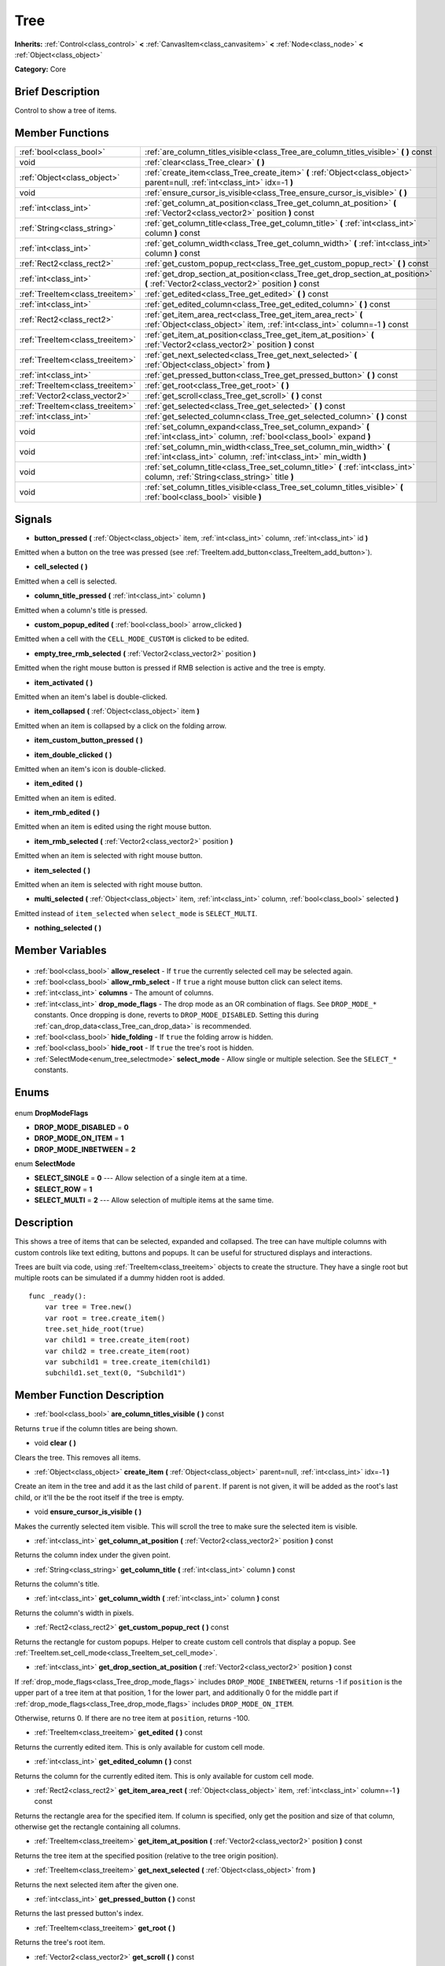 .. Generated automatically by doc/tools/makerst.py in Godot's source tree.
.. DO NOT EDIT THIS FILE, but the Tree.xml source instead.
.. The source is found in doc/classes or modules/<name>/doc_classes.

.. _class_Tree:

Tree
====

**Inherits:** :ref:`Control<class_control>` **<** :ref:`CanvasItem<class_canvasitem>` **<** :ref:`Node<class_node>` **<** :ref:`Object<class_object>`

**Category:** Core

Brief Description
-----------------

Control to show a tree of items.

Member Functions
----------------

+----------------------------------+----------------------------------------------------------------------------------------------------------------------------------------------+
| :ref:`bool<class_bool>`          | :ref:`are_column_titles_visible<class_Tree_are_column_titles_visible>` **(** **)** const                                                     |
+----------------------------------+----------------------------------------------------------------------------------------------------------------------------------------------+
| void                             | :ref:`clear<class_Tree_clear>` **(** **)**                                                                                                   |
+----------------------------------+----------------------------------------------------------------------------------------------------------------------------------------------+
| :ref:`Object<class_object>`      | :ref:`create_item<class_Tree_create_item>` **(** :ref:`Object<class_object>` parent=null, :ref:`int<class_int>` idx=-1 **)**                 |
+----------------------------------+----------------------------------------------------------------------------------------------------------------------------------------------+
| void                             | :ref:`ensure_cursor_is_visible<class_Tree_ensure_cursor_is_visible>` **(** **)**                                                             |
+----------------------------------+----------------------------------------------------------------------------------------------------------------------------------------------+
| :ref:`int<class_int>`            | :ref:`get_column_at_position<class_Tree_get_column_at_position>` **(** :ref:`Vector2<class_vector2>` position **)** const                    |
+----------------------------------+----------------------------------------------------------------------------------------------------------------------------------------------+
| :ref:`String<class_string>`      | :ref:`get_column_title<class_Tree_get_column_title>` **(** :ref:`int<class_int>` column **)** const                                          |
+----------------------------------+----------------------------------------------------------------------------------------------------------------------------------------------+
| :ref:`int<class_int>`            | :ref:`get_column_width<class_Tree_get_column_width>` **(** :ref:`int<class_int>` column **)** const                                          |
+----------------------------------+----------------------------------------------------------------------------------------------------------------------------------------------+
| :ref:`Rect2<class_rect2>`        | :ref:`get_custom_popup_rect<class_Tree_get_custom_popup_rect>` **(** **)** const                                                             |
+----------------------------------+----------------------------------------------------------------------------------------------------------------------------------------------+
| :ref:`int<class_int>`            | :ref:`get_drop_section_at_position<class_Tree_get_drop_section_at_position>` **(** :ref:`Vector2<class_vector2>` position **)** const        |
+----------------------------------+----------------------------------------------------------------------------------------------------------------------------------------------+
| :ref:`TreeItem<class_treeitem>`  | :ref:`get_edited<class_Tree_get_edited>` **(** **)** const                                                                                   |
+----------------------------------+----------------------------------------------------------------------------------------------------------------------------------------------+
| :ref:`int<class_int>`            | :ref:`get_edited_column<class_Tree_get_edited_column>` **(** **)** const                                                                     |
+----------------------------------+----------------------------------------------------------------------------------------------------------------------------------------------+
| :ref:`Rect2<class_rect2>`        | :ref:`get_item_area_rect<class_Tree_get_item_area_rect>` **(** :ref:`Object<class_object>` item, :ref:`int<class_int>` column=-1 **)** const |
+----------------------------------+----------------------------------------------------------------------------------------------------------------------------------------------+
| :ref:`TreeItem<class_treeitem>`  | :ref:`get_item_at_position<class_Tree_get_item_at_position>` **(** :ref:`Vector2<class_vector2>` position **)** const                        |
+----------------------------------+----------------------------------------------------------------------------------------------------------------------------------------------+
| :ref:`TreeItem<class_treeitem>`  | :ref:`get_next_selected<class_Tree_get_next_selected>` **(** :ref:`Object<class_object>` from **)**                                          |
+----------------------------------+----------------------------------------------------------------------------------------------------------------------------------------------+
| :ref:`int<class_int>`            | :ref:`get_pressed_button<class_Tree_get_pressed_button>` **(** **)** const                                                                   |
+----------------------------------+----------------------------------------------------------------------------------------------------------------------------------------------+
| :ref:`TreeItem<class_treeitem>`  | :ref:`get_root<class_Tree_get_root>` **(** **)**                                                                                             |
+----------------------------------+----------------------------------------------------------------------------------------------------------------------------------------------+
| :ref:`Vector2<class_vector2>`    | :ref:`get_scroll<class_Tree_get_scroll>` **(** **)** const                                                                                   |
+----------------------------------+----------------------------------------------------------------------------------------------------------------------------------------------+
| :ref:`TreeItem<class_treeitem>`  | :ref:`get_selected<class_Tree_get_selected>` **(** **)** const                                                                               |
+----------------------------------+----------------------------------------------------------------------------------------------------------------------------------------------+
| :ref:`int<class_int>`            | :ref:`get_selected_column<class_Tree_get_selected_column>` **(** **)** const                                                                 |
+----------------------------------+----------------------------------------------------------------------------------------------------------------------------------------------+
| void                             | :ref:`set_column_expand<class_Tree_set_column_expand>` **(** :ref:`int<class_int>` column, :ref:`bool<class_bool>` expand **)**              |
+----------------------------------+----------------------------------------------------------------------------------------------------------------------------------------------+
| void                             | :ref:`set_column_min_width<class_Tree_set_column_min_width>` **(** :ref:`int<class_int>` column, :ref:`int<class_int>` min_width **)**       |
+----------------------------------+----------------------------------------------------------------------------------------------------------------------------------------------+
| void                             | :ref:`set_column_title<class_Tree_set_column_title>` **(** :ref:`int<class_int>` column, :ref:`String<class_string>` title **)**             |
+----------------------------------+----------------------------------------------------------------------------------------------------------------------------------------------+
| void                             | :ref:`set_column_titles_visible<class_Tree_set_column_titles_visible>` **(** :ref:`bool<class_bool>` visible **)**                           |
+----------------------------------+----------------------------------------------------------------------------------------------------------------------------------------------+

Signals
-------

.. _class_Tree_button_pressed:

- **button_pressed** **(** :ref:`Object<class_object>` item, :ref:`int<class_int>` column, :ref:`int<class_int>` id **)**

Emitted when a button on the tree was pressed (see :ref:`TreeItem.add_button<class_TreeItem_add_button>`).

.. _class_Tree_cell_selected:

- **cell_selected** **(** **)**

Emitted when a cell is selected.

.. _class_Tree_column_title_pressed:

- **column_title_pressed** **(** :ref:`int<class_int>` column **)**

Emitted when a column's title is pressed.

.. _class_Tree_custom_popup_edited:

- **custom_popup_edited** **(** :ref:`bool<class_bool>` arrow_clicked **)**

Emitted when a cell with the ``CELL_MODE_CUSTOM`` is clicked to be edited.

.. _class_Tree_empty_tree_rmb_selected:

- **empty_tree_rmb_selected** **(** :ref:`Vector2<class_vector2>` position **)**

Emitted when the right mouse button is pressed if RMB selection is active and the tree is empty.

.. _class_Tree_item_activated:

- **item_activated** **(** **)**

Emitted when an item's label is double-clicked.

.. _class_Tree_item_collapsed:

- **item_collapsed** **(** :ref:`Object<class_object>` item **)**

Emitted when an item is collapsed by a click on the folding arrow.

.. _class_Tree_item_custom_button_pressed:

- **item_custom_button_pressed** **(** **)**

.. _class_Tree_item_double_clicked:

- **item_double_clicked** **(** **)**

Emitted when an item's icon is double-clicked.

.. _class_Tree_item_edited:

- **item_edited** **(** **)**

Emitted when an item is edited.

.. _class_Tree_item_rmb_edited:

- **item_rmb_edited** **(** **)**

Emitted when an item is edited using the right mouse button.

.. _class_Tree_item_rmb_selected:

- **item_rmb_selected** **(** :ref:`Vector2<class_vector2>` position **)**

Emitted when an item is selected with right mouse button.

.. _class_Tree_item_selected:

- **item_selected** **(** **)**

Emitted when an item is selected with right mouse button.

.. _class_Tree_multi_selected:

- **multi_selected** **(** :ref:`Object<class_object>` item, :ref:`int<class_int>` column, :ref:`bool<class_bool>` selected **)**

Emitted instead of ``item_selected`` when ``select_mode`` is ``SELECT_MULTI``.

.. _class_Tree_nothing_selected:

- **nothing_selected** **(** **)**


Member Variables
----------------

  .. _class_Tree_allow_reselect:

- :ref:`bool<class_bool>` **allow_reselect** - If ``true`` the currently selected cell may be selected again.

  .. _class_Tree_allow_rmb_select:

- :ref:`bool<class_bool>` **allow_rmb_select** - If ``true`` a right mouse button click can select items.

  .. _class_Tree_columns:

- :ref:`int<class_int>` **columns** - The amount of columns.

  .. _class_Tree_drop_mode_flags:

- :ref:`int<class_int>` **drop_mode_flags** - The drop mode as an OR combination of flags. See ``DROP_MODE_*`` constants. Once dropping is done, reverts to ``DROP_MODE_DISABLED``. Setting this during :ref:`can_drop_data<class_Tree_can_drop_data>` is recommended.

  .. _class_Tree_hide_folding:

- :ref:`bool<class_bool>` **hide_folding** - If ``true`` the folding arrow is hidden.

  .. _class_Tree_hide_root:

- :ref:`bool<class_bool>` **hide_root** - If ``true`` the tree's root is hidden.

  .. _class_Tree_select_mode:

- :ref:`SelectMode<enum_tree_selectmode>` **select_mode** - Allow single or multiple selection. See the ``SELECT_*`` constants.


Enums
-----

  .. _enum_Tree_DropModeFlags:

enum **DropModeFlags**

- **DROP_MODE_DISABLED** = **0**
- **DROP_MODE_ON_ITEM** = **1**
- **DROP_MODE_INBETWEEN** = **2**

  .. _enum_Tree_SelectMode:

enum **SelectMode**

- **SELECT_SINGLE** = **0** --- Allow selection of a single item at a time.
- **SELECT_ROW** = **1**
- **SELECT_MULTI** = **2** --- Allow selection of multiple items at the same time.


Description
-----------

This shows a tree of items that can be selected, expanded and collapsed. The tree can have multiple columns with custom controls like text editing, buttons and popups. It can be useful for structured displays and interactions.

Trees are built via code, using :ref:`TreeItem<class_treeitem>` objects to create the structure. They have a single root but multiple roots can be simulated if a dummy hidden root is added.

::

    func _ready():
        var tree = Tree.new()
        var root = tree.create_item()
        tree.set_hide_root(true)
        var child1 = tree.create_item(root)
        var child2 = tree.create_item(root)
        var subchild1 = tree.create_item(child1)
        subchild1.set_text(0, "Subchild1")

Member Function Description
---------------------------

.. _class_Tree_are_column_titles_visible:

- :ref:`bool<class_bool>` **are_column_titles_visible** **(** **)** const

Returns ``true`` if the column titles are being shown.

.. _class_Tree_clear:

- void **clear** **(** **)**

Clears the tree. This removes all items.

.. _class_Tree_create_item:

- :ref:`Object<class_object>` **create_item** **(** :ref:`Object<class_object>` parent=null, :ref:`int<class_int>` idx=-1 **)**

Create an item in the tree and add it as the last child of ``parent``. If parent is not given, it will be added as the root's last child, or it'll the be the root itself if the tree is empty.

.. _class_Tree_ensure_cursor_is_visible:

- void **ensure_cursor_is_visible** **(** **)**

Makes the currently selected item visible. This will scroll the tree to make sure the selected item is visible.

.. _class_Tree_get_column_at_position:

- :ref:`int<class_int>` **get_column_at_position** **(** :ref:`Vector2<class_vector2>` position **)** const

Returns the column index under the given point.

.. _class_Tree_get_column_title:

- :ref:`String<class_string>` **get_column_title** **(** :ref:`int<class_int>` column **)** const

Returns the column's title.

.. _class_Tree_get_column_width:

- :ref:`int<class_int>` **get_column_width** **(** :ref:`int<class_int>` column **)** const

Returns the column's width in pixels.

.. _class_Tree_get_custom_popup_rect:

- :ref:`Rect2<class_rect2>` **get_custom_popup_rect** **(** **)** const

Returns the rectangle for custom popups. Helper to create custom cell controls that display a popup. See :ref:`TreeItem.set_cell_mode<class_TreeItem_set_cell_mode>`.

.. _class_Tree_get_drop_section_at_position:

- :ref:`int<class_int>` **get_drop_section_at_position** **(** :ref:`Vector2<class_vector2>` position **)** const

If :ref:`drop_mode_flags<class_Tree_drop_mode_flags>` includes ``DROP_MODE_INBETWEEN``, returns -1 if ``position`` is the upper part of a tree item at that position, 1 for the lower part, and additionally 0 for the middle part if :ref:`drop_mode_flags<class_Tree_drop_mode_flags>` includes ``DROP_MODE_ON_ITEM``. 

Otherwise, returns 0. If there are no tree item at ``position``, returns -100.

.. _class_Tree_get_edited:

- :ref:`TreeItem<class_treeitem>` **get_edited** **(** **)** const

Returns the currently edited item. This is only available for custom cell mode.

.. _class_Tree_get_edited_column:

- :ref:`int<class_int>` **get_edited_column** **(** **)** const

Returns the column for the currently edited item. This is only available for custom cell mode.

.. _class_Tree_get_item_area_rect:

- :ref:`Rect2<class_rect2>` **get_item_area_rect** **(** :ref:`Object<class_object>` item, :ref:`int<class_int>` column=-1 **)** const

Returns the rectangle area for the specified item. If column is specified, only get the position and size of that column, otherwise get the rectangle containing all columns.

.. _class_Tree_get_item_at_position:

- :ref:`TreeItem<class_treeitem>` **get_item_at_position** **(** :ref:`Vector2<class_vector2>` position **)** const

Returns the tree item at the specified position (relative to the tree origin position).

.. _class_Tree_get_next_selected:

- :ref:`TreeItem<class_treeitem>` **get_next_selected** **(** :ref:`Object<class_object>` from **)**

Returns the next selected item after the given one.

.. _class_Tree_get_pressed_button:

- :ref:`int<class_int>` **get_pressed_button** **(** **)** const

Returns the last pressed button's index.

.. _class_Tree_get_root:

- :ref:`TreeItem<class_treeitem>` **get_root** **(** **)**

Returns the tree's root item.

.. _class_Tree_get_scroll:

- :ref:`Vector2<class_vector2>` **get_scroll** **(** **)** const

Returns the current scrolling position.

.. _class_Tree_get_selected:

- :ref:`TreeItem<class_treeitem>` **get_selected** **(** **)** const

Returns the currently selected item.

.. _class_Tree_get_selected_column:

- :ref:`int<class_int>` **get_selected_column** **(** **)** const

Returns the current selection's column.

.. _class_Tree_set_column_expand:

- void **set_column_expand** **(** :ref:`int<class_int>` column, :ref:`bool<class_bool>` expand **)**

If ``true`` the column will have the "Expand" flag of :ref:`Control<class_control>`.

.. _class_Tree_set_column_min_width:

- void **set_column_min_width** **(** :ref:`int<class_int>` column, :ref:`int<class_int>` min_width **)**

Set the minimum width of a column.

.. _class_Tree_set_column_title:

- void **set_column_title** **(** :ref:`int<class_int>` column, :ref:`String<class_string>` title **)**

Set the title of a column.

.. _class_Tree_set_column_titles_visible:

- void **set_column_titles_visible** **(** :ref:`bool<class_bool>` visible **)**

If ``true`` column titles are visible.


